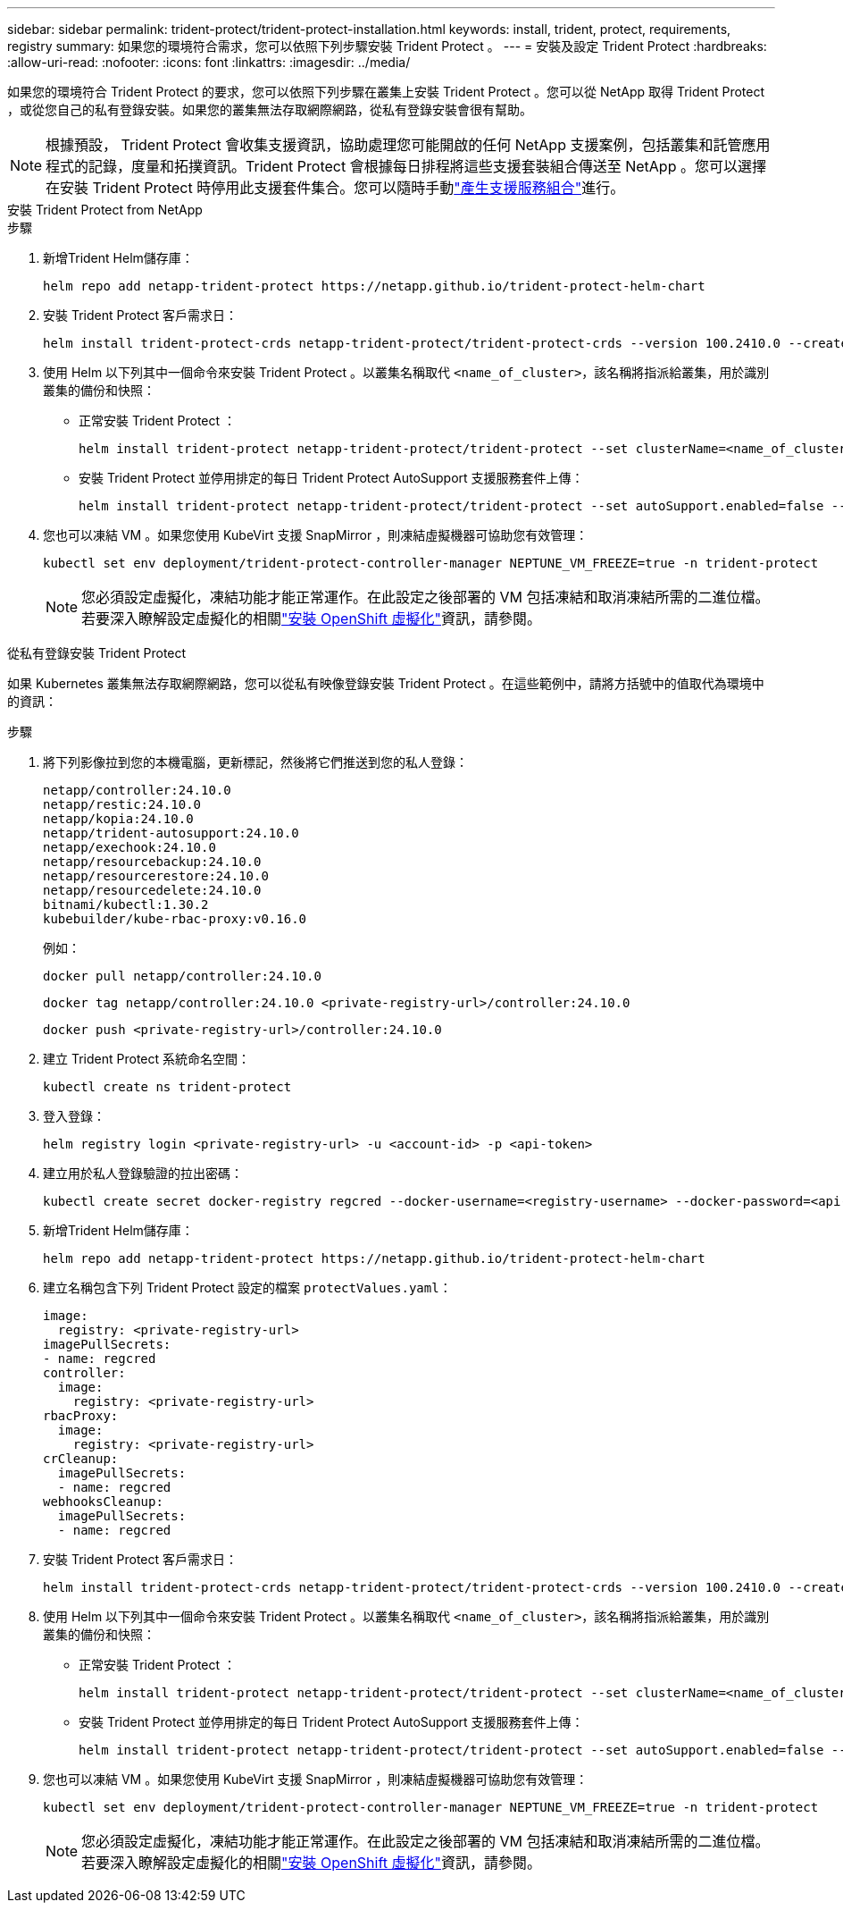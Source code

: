 ---
sidebar: sidebar 
permalink: trident-protect/trident-protect-installation.html 
keywords: install, trident, protect, requirements, registry 
summary: 如果您的環境符合需求，您可以依照下列步驟安裝 Trident Protect 。 
---
= 安裝及設定 Trident Protect
:hardbreaks:
:allow-uri-read: 
:nofooter: 
:icons: font
:linkattrs: 
:imagesdir: ../media/


[role="lead"]
如果您的環境符合 Trident Protect 的要求，您可以依照下列步驟在叢集上安裝 Trident Protect 。您可以從 NetApp 取得 Trident Protect ，或從您自己的私有登錄安裝。如果您的叢集無法存取網際網路，從私有登錄安裝會很有幫助。


NOTE: 根據預設， Trident Protect 會收集支援資訊，協助處理您可能開啟的任何 NetApp 支援案例，包括叢集和託管應用程式的記錄，度量和拓撲資訊。Trident Protect 會根據每日排程將這些支援套裝組合傳送至 NetApp 。您可以選擇在安裝 Trident Protect 時停用此支援套件集合。您可以隨時手動link:trident-protect-generate-support-bundle.html["產生支援服務組合"]進行。

[role="tabbed-block"]
====
.安裝 Trident Protect from NetApp
--
.步驟
. 新增Trident Helm儲存庫：
+
[source, console]
----
helm repo add netapp-trident-protect https://netapp.github.io/trident-protect-helm-chart
----
. 安裝 Trident Protect 客戶需求日：
+
[source, console]
----
helm install trident-protect-crds netapp-trident-protect/trident-protect-crds --version 100.2410.0 --create-namespace --namespace trident-protect
----
. 使用 Helm 以下列其中一個命令來安裝 Trident Protect 。以叢集名稱取代 `<name_of_cluster>`，該名稱將指派給叢集，用於識別叢集的備份和快照：
+
** 正常安裝 Trident Protect ：
+
[source, console]
----
helm install trident-protect netapp-trident-protect/trident-protect --set clusterName=<name_of_cluster> --version 100.2410.0 --create-namespace --namespace trident-protect
----
** 安裝 Trident Protect 並停用排定的每日 Trident Protect AutoSupport 支援服務套件上傳：
+
[source, console]
----
helm install trident-protect netapp-trident-protect/trident-protect --set autoSupport.enabled=false --set clusterName=<name_of_cluster> --version 100.2410.0 --create-namespace --namespace trident-protect
----


. 您也可以凍結 VM 。如果您使用 KubeVirt 支援 SnapMirror ，則凍結虛擬機器可協助您有效管理：
+
[source, console]
----
kubectl set env deployment/trident-protect-controller-manager NEPTUNE_VM_FREEZE=true -n trident-protect
----
+

NOTE: 您必須設定虛擬化，凍結功能才能正常運作。在此設定之後部署的 VM 包括凍結和取消凍結所需的二進位檔。若要深入瞭解設定虛擬化的相關link:https://docs.openshift.com/container-platform/4.16/virt/install/installing-virt.html["安裝 OpenShift 虛擬化"^]資訊，請參閱。



--
.從私有登錄安裝 Trident Protect
--
如果 Kubernetes 叢集無法存取網際網路，您可以從私有映像登錄安裝 Trident Protect 。在這些範例中，請將方括號中的值取代為環境中的資訊：

.步驟
. 將下列影像拉到您的本機電腦，更新標記，然後將它們推送到您的私人登錄：
+
[source, console]
----
netapp/controller:24.10.0
netapp/restic:24.10.0
netapp/kopia:24.10.0
netapp/trident-autosupport:24.10.0
netapp/exechook:24.10.0
netapp/resourcebackup:24.10.0
netapp/resourcerestore:24.10.0
netapp/resourcedelete:24.10.0
bitnami/kubectl:1.30.2
kubebuilder/kube-rbac-proxy:v0.16.0
----
+
例如：

+
[source, console]
----
docker pull netapp/controller:24.10.0
----
+
[source, console]
----
docker tag netapp/controller:24.10.0 <private-registry-url>/controller:24.10.0
----
+
[source, console]
----
docker push <private-registry-url>/controller:24.10.0
----
. 建立 Trident Protect 系統命名空間：
+
[source, console]
----
kubectl create ns trident-protect
----
. 登入登錄：
+
[source, console]
----
helm registry login <private-registry-url> -u <account-id> -p <api-token>
----
. 建立用於私人登錄驗證的拉出密碼：
+
[source, console]
----
kubectl create secret docker-registry regcred --docker-username=<registry-username> --docker-password=<api-token> -n trident-protect --docker-server=<private-registry-url>
----
. 新增Trident Helm儲存庫：
+
[source, console]
----
helm repo add netapp-trident-protect https://netapp.github.io/trident-protect-helm-chart
----
. 建立名稱包含下列 Trident Protect 設定的檔案 `protectValues.yaml`：
+
[source, yaml]
----
image:
  registry: <private-registry-url>
imagePullSecrets:
- name: regcred
controller:
  image:
    registry: <private-registry-url>
rbacProxy:
  image:
    registry: <private-registry-url>
crCleanup:
  imagePullSecrets:
  - name: regcred
webhooksCleanup:
  imagePullSecrets:
  - name: regcred
----
. 安裝 Trident Protect 客戶需求日：
+
[source, console]
----
helm install trident-protect-crds netapp-trident-protect/trident-protect-crds --version 100.2410.0 --create-namespace --namespace trident-protect
----
. 使用 Helm 以下列其中一個命令來安裝 Trident Protect 。以叢集名稱取代 `<name_of_cluster>`，該名稱將指派給叢集，用於識別叢集的備份和快照：
+
** 正常安裝 Trident Protect ：
+
[source, console]
----
helm install trident-protect netapp-trident-protect/trident-protect --set clusterName=<name_of_cluster> --version 100.2410.0 --create-namespace --namespace trident-protect -f protectValues.yaml
----
** 安裝 Trident Protect 並停用排定的每日 Trident Protect AutoSupport 支援服務套件上傳：
+
[source, console]
----
helm install trident-protect netapp-trident-protect/trident-protect --set autoSupport.enabled=false --set clusterName=<name_of_cluster> --version 100.2410.0 --create-namespace --namespace trident-protect -f protectValues.yaml
----


. 您也可以凍結 VM 。如果您使用 KubeVirt 支援 SnapMirror ，則凍結虛擬機器可協助您有效管理：
+
[source, console]
----
kubectl set env deployment/trident-protect-controller-manager NEPTUNE_VM_FREEZE=true -n trident-protect
----
+

NOTE: 您必須設定虛擬化，凍結功能才能正常運作。在此設定之後部署的 VM 包括凍結和取消凍結所需的二進位檔。若要深入瞭解設定虛擬化的相關link:https://docs.openshift.com/container-platform/4.16/virt/install/installing-virt.html["安裝 OpenShift 虛擬化"^]資訊，請參閱。



--
====